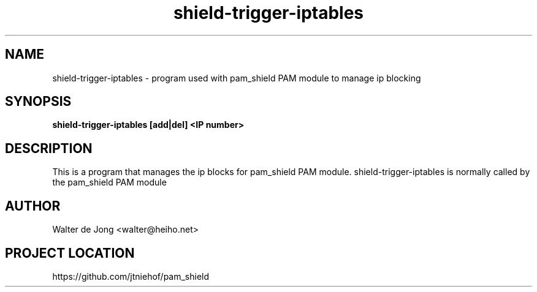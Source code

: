 .\"
.\" Generated by Carl Thompson
.\"
.\" This is free documentation; you can redistribute it and/or
.\" modify it under the terms of the GNU General Public License as
.\" published by the Free Software Foundation; either version 2 of
.\" the License, or (at your option) any later version.
.\"
.\" The GNU General Public License's references to "object code"
.\" and "executables" are to be interpreted as the output of any
.\" document formatting or typesetting system, including
.\" intermediate and printed output.
.\"
.\" This manual is distributed in the hope that it will be useful,
.\" but WITHOUT ANY WARRANTY; without even the implied warranty of
.\" MERCHANTABILITY or FITNESS FOR A PARTICULAR PURPOSE.  See the
.\" GNU General Public License for more details.
.\"
.\" You should have received a copy of the GNU General Public
.\" License along with this manual; if not, write to the Free
.\" Software Foundation, Inc., 675 Mass Ave, Cambridge, MA 02139,
.\" USA.
.\"
.TH shield-trigger-iptables 8 "11 May 2012" "pam_shield 0.9.6"
.SH NAME
shield-trigger-iptables \- program used with pam_shield PAM module to manage ip blocking
.SH SYNOPSIS
.BI "shield-trigger-iptables [add|del] <IP number>"
.SH DESCRIPTION
This is a program that manages the ip blocks for pam_shield PAM module.
shield-trigger-iptables is normally called by the pam_shield PAM module
.SH AUTHOR
.br
Walter de Jong
<walter@heiho.net>

.SH PROJECT LOCATION
https://github.com/jtniehof/pam_shield
